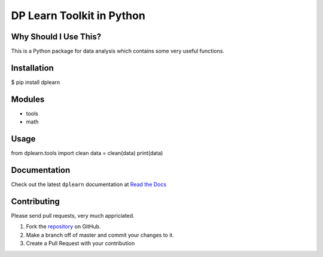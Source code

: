 DP Learn Toolkit in Python
############################################################

|PyPI Version| |PyPI Platform| |PyPI License|

.. image:: https://img.shields.io/pypi/v/dplearn.svg
   :target: https://pypi.python.org/pypi/dplearn
   :alt: PyPI Version

.. image:: https://img.shields.io/pypi/wheel/dplearn.svg
   :target: https://pypi.python.org/pypi/dplearn
   :alt: PyPI Wheel

Why Should I Use This?
************************************************************

This is a Python package for data analysis which contains some very useful functions. 


Installation
************************************************************

$ pip install dplearn



Modules
************************************************************

- tools
- math



Usage
************************************************************

from dplearn.tools import clean
data = clean(data)
print(data)



Documentation
************************************************************

Check out the latest ``dplearn`` documentation at `Read the Docs <http://dplearn.readthedocs.io/en/latest/>`_



Contributing
************************************************************

Please send pull requests, very much appriciated. 


1. Fork the `repository <https://github.com/Dual-Points/dplearn>`_ on GitHub.
2. Make a branch off of master and commit your changes to it.
3. Create a Pull Request with your contribution



.. |PyPI Platform| image:: https://img.shields.io/pypi/pyversions/dplearn.svg
   :target: https://pypi.python.org/pypi/dplearn

.. |PyPI License| image:: https://img.shields.io/pypi/l/dplearn.svg
   :target: https://pypi.python.org/pypi/dplearn

.. |PyPI Version| image:: https://img.shields.io/pypi/v/dplearn.svg
   :target: https://pypi.python.org/pypi/dplearn

.. |PyPI download| image:: https://img.shields.io/pypi/dm/dplearn.svg
   :target: https://pypi.python.org/pypi/dplearn

